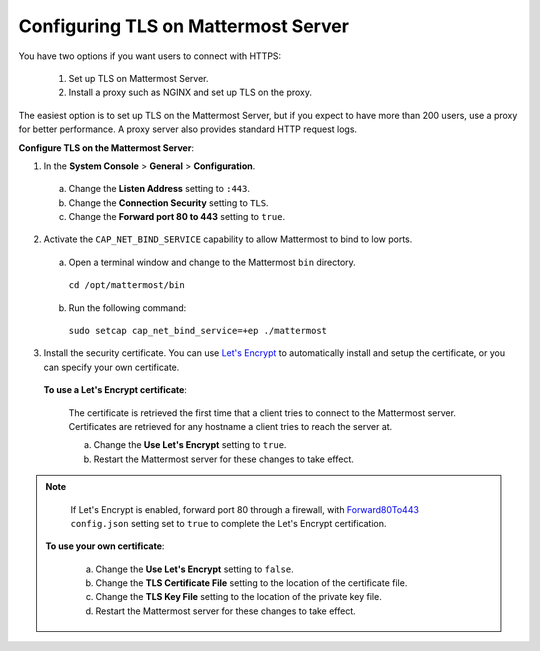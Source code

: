 Configuring TLS on Mattermost Server
====================================

You have two options if you want users to connect with HTTPS:

  1. Set up TLS on Mattermost Server.
  2. Install a proxy such as NGINX and set up TLS on the proxy.

The easiest option is to set up TLS on the Mattermost Server, but if you expect to have more than 200 users, use a proxy for better performance. A proxy server also provides standard HTTP request logs.

**Configure TLS on the Mattermost Server**:

1. In the **System Console** > **General** > **Configuration**.
  a. Change the **Listen Address** setting to ``:443``.
  b. Change the **Connection Security** setting to ``TLS``.
  c. Change the **Forward port 80 to 443** setting to ``true``.
2. Activate the ``CAP_NET_BIND_SERVICE`` capability to allow Mattermost to bind to low ports.

  a. Open a terminal window and change to the Mattermost ``bin`` directory.
    ``cd /opt/mattermost/bin``
  b. Run the following command:
    ``sudo setcap cap_net_bind_service=+ep ./mattermost``

3. Install the security certificate. You can use `Let's Encrypt <https://letsencrypt.org/>`_ to automatically install and setup the certificate, or you can specify your own certificate.

  **To use a Let's Encrypt certificate**:

    The certificate is retrieved the first time that a client tries to connect to the Mattermost server. Certificates are retrieved for any hostname a client tries to reach the server at.

    a. Change the **Use Let's Encrypt** setting to ``true``.
    b. Restart the Mattermost server for these changes to take effect.

.. note::
   If Let's Encrypt is enabled, forward port 80 through a firewall, with `Forward80To443 <https://docs.mattermost.com/administration/config-settings.html#forward-port-80-to-443>`_ ``config.json`` setting set to ``true`` to complete the Let's Encrypt certification.

  **To use your own certificate**:

    a. Change the **Use Let's Encrypt** setting to ``false``.
    b. Change the **TLS Certificate File** setting to the location of the certificate file.
    c. Change the **TLS Key File** setting to the location of the private key file.
    d. Restart the Mattermost server for these changes to take effect.
